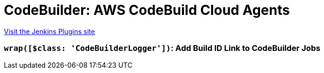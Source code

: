 = CodeBuilder: AWS CodeBuild Cloud Agents
:page-layout: pipelinesteps

:notitle:
:description:
:author:
:email: jenkinsci-users@googlegroups.com
:sectanchors:
:toc: left
:compat-mode!:


++++
<a href="https://plugins.jenkins.io/codebuilder-cloud">Visit the Jenkins Plugins site</a>
++++


=== `wrap([$class: 'CodeBuilderLogger'])`: Add Build ID Link to CodeBuilder Jobs
++++
<ul></ul>


++++
